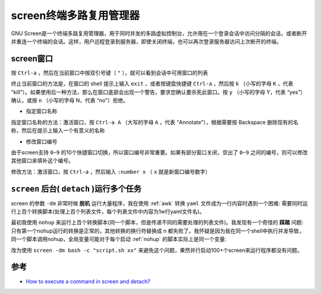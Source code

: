 .. _screen:

==========================
screen终端多路复用管理器
==========================

GNU Screen是一个终端多路复用管理器，用于同时并发的多路虚拟控制台，允许用在一个登录会话中访问分隔的会话，或者断开并重连一个终端的会话。这样，用户远程登录到服务器，即使关闭终端，也可以再次登录服务器访问上次断开的终端。

screen窗口
=============

按 ``Ctrl-a`` ，然后在当前窗口中按双引号键（ ``"`` ），就可以看到会话中可用窗口的列表

终止当前窗口的方法是，在窗口的 shell 提示上输入 ``exit`` ，或者按键盘快捷键 ``Ctrl-a`` ，然后按 ``k`` （小写的字母 ``K`` ，代表 “kill”）。如果使用后一种方法，那么在窗口底部会出现一个警告，要求您确认要杀死此窗口。按 ``y`` （小写的字母 Y，代表 “yes”）确认，或按 ``n`` （小写的字母 N，代表 “no”）拒绝。

- 指定窗口名称

指定窗口名称的方法：激活窗口，按 ``Ctrl-a A`` （大写的字母 ``A`` ，代表 “Annotate”），根据需要按 Backspace 删除现有的名称，然后在提示上输入一个有意义的名称

-  修改窗口编号

由于screen支持 ``0~9`` 的10个快捷窗口切换，所以窗口编号非常重要。如果有部分窗口关闭，空出了 ``0~9`` 之间的编号，则可以修改其他窗口来填补这个编号。

修改方法：激活窗口，按 ``Ctrl-a`` ，然后输入 ``:number x`` （ ``x`` 就是新窗口编号数字）


.. _screen_dm:

``screen`` 后台( ``detach`` )运行多个任务
=============================================

screen 的参数 ``-dm`` 非常时候 **脱机** 运行大量程序，我在使用 :ref:`awk` 转换 ``yaml`` 文件成为一行内容时遇到一个困难: 需要同时运行上百个转换脚本(处理上百个列表文件，每个列表文件中内容为1w行yaml文件名)。

最初我使用 ``nohup`` 来运行上百个转换脚本(同一个脚本，但是传递不同的需要处理的列表文件)。我发现有一个奇怪的 **踩踏** 问题: 只有第一个nohup运行的转换是正常的，其他转换的换行符替换成 \n 都失败了。我怀疑是因为我在同一个shell中执行并发导致，同一个脚本调用nohup，全局变量可能对于每个启动 :ref:`nohup` 的脚本实际上是同一个变量:

改为使用 ``screen -dm bash -c "script.sh xx"`` 来避免这个问题，果然并行启动100+个screen来运行程序都没有问题。

参考
======

- `How to execute a command in screen and detach? <https://superuser.com/questions/454907/how-to-execute-a-command-in-screen-and-detach>`_
